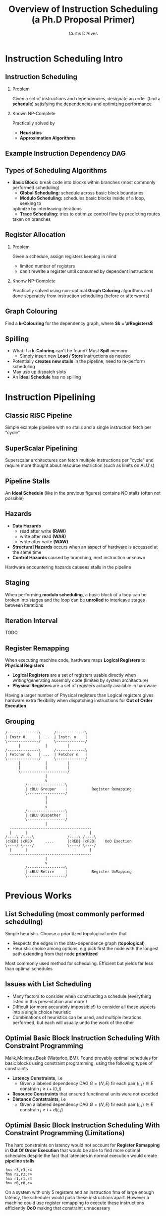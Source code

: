 #+TITLE: Overview of Instruction Scheduling (a Ph.D Proposal Primer)
#+AUTHOR: Curtis D'Alves
#+OPTIONS: H:2 toc:t num:t
#+LATEX_CLASS: beamer
#+LATEX_CLASS_OPTIONS: [presentation]
#+BEAMER_THEME: Boadilla
#+COLUMNS: %45ITEM %10BEAMER_ENV(Env) %10BEAMER_ACT(Act) %4BEAMER_COL(Col)
#+LATEX_HEADER_EXTRA: \usepackage{amsmath, amssymb}
#+LATEX_HEADER: \usepackage[backend=bibtex]{biblatex}
#+LATEX_HEADER: \bibliography{References}

* Instruction Scheduling Intro

** Instruction Scheduling
*** Problem
    Given a set of instructions and dependencies, designate an order 
    (find a *schedule*) satisfying the dependencies and optimizing performance
*** Known NP-Complete 
    Practically solved by
    - *Heuristics*
    - *Approximation Algorithms*

** Example Instruction Dependency DAG
   #+BEGIN_LATEX
   \begin{figure}
   \includegraphics[scale=0.085]{figures/graph}
   \caption{Vector Instruction Dep. Graph}
   \end{figure}
   #+END_LATEX

** Types of Scheduling Algorithms
   - *Basic Block:* break code into blocks within branches (most commonly performed scheduling)
	 - *Global Scheduling:* schedule across basic block boundaries
	 - *Modulo Scheduling:* schedules basic blocks inside of a loop, seeking to
     optimize by interleaving iterations
	 - *Trace Scheduling:* tries to optimize control flow by predicting routes
     taken on branches

** Register Allocation
*** Problem   
    Given a schedule, assign registers keeping in mind
    - limited number of registers
    - can't rewrite a register until consumed by dependent instructions
*** Knonw NP-Complete
    Practically solved using non-optimal *Graph Coloring* algorithms and done
    seperately from instruction scheduling (before or afterwords)

** Graph Colouring
   #+BEGIN_LATEX
   \begin{figure}
   \includegraphics[scale=0.5]{figures/nshape}
   \caption{Register Allocation via Graph Coloring}
   \end{figure}
   #+END_LATEX
   Find a *k-Colouring* for the dependency graph, where *$k = \#Registers$*

** Spilling
   - What if a *k-Coloring* can't be found? Must *Spill* memory
	 - Simply insert new *Load / Store* instructions as needed
   - Potentially *creates new stalls* in the pipeline, need to re-perform
     scheduling
   - May use up dispatch slots
   - An *Ideal Schedule* has no spilling
 
* Instruction Pipelining
** Classic RISC Pipeline
  #+BEGIN_LATEX
  \begin{figure}
  \includegraphics[scale=0.4]{figures/pipeline}
  \caption{Example Pipeline}
  \end{figure}
  #+END_LATEX
 Simple example pipeline with no stalls and a single instruction fetch per
 "cycle"

** SuperScalar Pipelining
   #+BEGIN_LATEX
   \begin{figure}
   \includegraphics[scale=0.3]{figures/superscaler}
   \caption{Example SuperScaler Pipeline}
   \end{figure}
   #+END_LATEX
   Superscalar architectures can fetch multiple instructions per "cycle" and
   require more thought about resource restriction (such as limits on ALU's)

** Pipeline Stalls
   #+BEGIN_LATEX
   \begin{figure}
   \includegraphics[scale=0.4]{figures/bubbles}
   \includegraphics[scale=0.4]{figures/bubbles2}
   \caption{Pipeline Stall}
   \end{figure}
   #+END_LATEX
   An *Ideal Schedule* (like in the previous figures) contains NO stalls (often
   not possible)

** Hazards
		- *Data Hazards*
			- read after write *(RAW)*
			- write after read *(WAR)*
			- write after write *(WAW)*
		- *Structural Hazards* occurs when an aspect of hardware is accessed at the same time
		- *Control Hazards* caused by branching, next instruction unknown
    Hardware encountering hazards causees stalls in the pipeline
** Staging
   #+BEGIN_LATEX
   \begin{figure}
   \includegraphics[scale=0.1]{figures/staging}
   \caption{Example Three Staged Unrolled Loop}
   \end{figure}
   #+END_LATEX
   When performing *modulo scheduling*, a basic block of a loop can be broken
   into stages and the loop can be *unrolled* to interleave stages between
   iterations

** Iteration Interval
   TODO

** Register Remapping
   When executing machine code, hardware maps *Logical Registers* to *Physical Registers*
   - *Logical Registers* are a set of registers usable directly when
     writing/generating assembly code (limited by system architecture)
   - *Physical Registers* are a set of registers actually available in hardware
   Having a larger number of Physical registers than Logical registers gives
   hardware extra flexibility when dispatching instructions for *Out of Order
   Execution*

** Grouping
   #+BEGIN_SRC ditaa :file figures/hello-world.png
   /--------------\      /-------------\
   | Instr 0.     | ...  | Instr. n    |
   \--------------/      \-------------/
         |           |         |
   /--------------\      /-------------\
   | Fetcher 0.   | ...  | Fetcher n   |
   \--------------/      \-------------/
         |           |         |
         |           |         |
         \---------------------/
                     |
                     v
            /-----------------\
            | cBLU Grouper    |           Register Remapping
            \-----------------/
                     |
                     |
                     v 
            /-----------------\
            | cBLU Dispather  |
            \-----------------/
                     |
     -------------------------------------
     |      |                     |      |
   /----\ /----\               /----\ /----\
   |cRED| |cRED|     ....      |cRED| |cRED|    OoO Exection
   \----/ \----/               \----/ \----/
     |      |                     |      |
     -------------------------------------
                     |
                     v 
            /-----------------\
            | cBLU Retire     |           Register UnMapping
            \-----------------/
   #+END_SRC

   #+ATTR_LATEX: :height 200px
   #+RESULTS:
   [[file:figures/hello-world.png]]


   
* Previous Works
** List Scheduling (most commonly performed scheduling)
   	Simple heuristic.  Choose a prioritized topological order that
    - Respects the edges in the data-dependence graph (*topological*)
    - Heuristic choice among options, e.g pick first the node with the longest path extending from that node *prioritized*
    Most commonly used method for scheduling. Efficient but yields far less than
    optimal schedules

** Issues with List Scheduling
    - Many factors to consider when constructing a schedule (everything listed in this presentation and more!)    
    - Difficult (or more accurately impossible!) to consider all these aspects into a single choice heuristic        
    - Combinations of heuristics can be used, and multiple iterations performed,
      but each will usually undo the work of the other

** Optimial Basic Block Instruction Scheduling With Constraint Programming
   Malik,Mcinnes,Beek (Waterloo,IBM).  Found provably optimal schedules for basic blocks using constraint
     programming, using the following types of constraints
   - *Latency Constraints*, i.e
     - Given a labeled dependency DAG $G = (N,E)$ fir each pair $(i,j) \in E$
       constrain $j \geq i + l(i,j)$ 
   - *Resource Constraints* that ensured functinonal units were not exceded
   - *Distance Contstraints*, i.e
     - Given a labeled dependency DAG $G = (N,E)$ fir each pair $(i,j) \in E$
       constrain $j \geq i + d(i,j)$

** Optimial Basic Block Instruction Scheduling With Constraint Programming (Limitations)
   The hard constraints on latency would not account for *Register Remapping* in
   *Out Of Order Execution* that would be able to find more optimal schedules
   despite the fact that latencies in normal execution would create *pipeline
   stalls*
   #+begin_example
   fma r3,r3,r4
   fma r2,r2,r4
   fma r1,r1,r4
   fma r0,r0,r4
   #+end_example
   On a system with only 5 registers and an instruction fma of large enough
   latency, the scheduler would push these instructions apart. However a machine
   could use register remapping to execute these instructions efficiently *OoO*
   making that constraint unnecessary

* Proposed Research

** Constrained Optimization Model For Modulo Scheduling

#+BEGIN_LATEX
\begin{align*}
    \text{\color{cyan} Objective Variables \qquad} & t_i, b_i, f_i:& \mathbb{R} \\
    \text{\color{cyan} Constants \qquad} & \textrm{II} :& \mathbb{R} \\
    \text{\color{cyan} Indicator Function \qquad} & \mathbb{IN} :& \mathbb{R} \rightarrow \mathbb{R} \\
    & t_i :& \text{dispatch time} \\
    & b_i :& \text{completion time} \\
    & f_i :& \text{FIFO use } 0 \leq f_i \leq 1 \\
    & \textrm{II} :& \text{iteration interval} \frac{\# instructions}{dispatches/cycle} \\
\end{align*}
#+END_LATEX

** Constrained Optimization Model
#+BEGIN_LATEX
\begin{align}
    \text{\color{cyan} Hard Constraints \qquad}  & t_i + \epsilon \leq t_j \qquad & \forall i,j \cdot i \rightarrow j \\
								 & 0 \leq t_i \leq b_i \leq \#\text{stages} \cdot \textrm{II}  & \\
								 & b_i + \epsilon \leq t_i + \textrm{II} \\
    \text{\color{cyan} Objective Function \qquad}   & \text{min} \sum_{i} (b_i - t_i + f_i) + \text{Penalties}
\end{align}    
#+END_LATEX
*Key Idea:* Encode choice heuristics as penalties, adjust preference
between heuristics by scaling

** IO Penalty
   *IDEA* penalize dispatch time of instructions based on the quantity and
    latencies of it's dependencies
    #+BEGIN_LATEX
    \begin{align*}
            \text{\color{cyan} Given \qquad}  & t_i,t_j \qquad & \forall i,j \mid i \rightarrow j  \\
            \text{\color{cyan} For each i \qquad} & N_j  =  \sum_{i \rightarrow j} \text{latency}(j) & \\
            \qquad & \qquad & \qquad \\
            \qquad & \mathbb{IO}(i) = \sum_{j} \frac{1}{N_j} \mathbb{IN}(t_i - t_j) & \qquad 
    \end{align*}      
    #+END_LATEX
    This is a *soft* not *hard* constraint on latencies

** Stochastic Scaling
   The scaling $\frac{1}{N_j}$ may be a good *guess*, but not necessarily
   effective in practice. *IDEA* scale the *IO penalty* stochastically
   #+BEGIN_LATEX
   \begin{align*}
          \text{\color{cyan} Define a Clustering} \qquad & \mathbb{C} = \text{Cluster}(\forall i \mid i \rightarrow j) \\
          \text{\color{cyan} For each Cluster i} \qquad & c_i \in \mathbb{RAND(R)} \\
          \text{\color{cyan} Stochastic Penalty} \qquad & \sum_i c_i \cdot \mathbb{IO}(i)
        \end{align*}
   #+END_LATEX

** Topology Analysis
   - *TODO* prove stochastic scaling of spans the topology of all schedules

* References
** References

  \printbibliography[heading=none]
